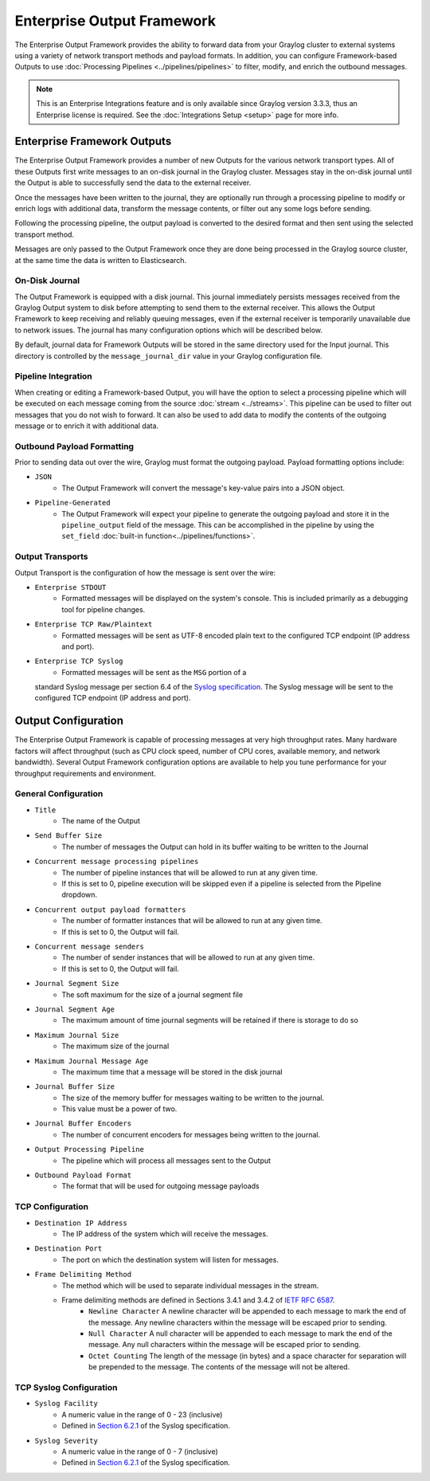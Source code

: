 .. _output_framework:

***************************
Enterprise Output Framework
***************************

The Enterprise Output Framework provides the ability to forward data from your Graylog 
cluster to external systems using a variety of network transport methods and payload 
formats. In addition, you can configure Framework-based Outputs to use 
:doc:`Processing Pipelines <../pipelines/pipelines>` to filter, modify, and enrich the 
outbound messages.

.. note:: This is an Enterprise Integrations feature and is only available since Graylog 
          version 3.3.3, thus an Enterprise license is required. See the 
          :doc:`Integrations Setup <setup>` page for more info.

Enterprise Framework Outputs
----------------------------

The Enterprise Output Framework provides a number of new Outputs for the various network 
transport types. All of these Outputs first write messages to an on-disk journal in the 
Graylog cluster.  Messages stay in the on-disk journal until the Output is able to 
successfully send the data to the external receiver.

.. image:: /images/integrations/output_framework.png


Once the messages have been written to the journal, they are optionally run through a 
processing pipeline to modify or enrich logs with additional data, transform the message
contents, or filter out any some logs before sending.

Following the processing pipeline, the output payload is converted to the desired format 
and then sent using the selected transport method.

Messages are only passed to the Output Framework once they are done being processed in the 
Graylog source cluster, at the same time the data is written to Elasticsearch.

On-Disk Journal
^^^^^^^^^^^^^^^

The Output Framework is equipped with a disk journal. This journal immediately persists 
messages received from the Graylog Output system to disk before attempting to send them to
the external receiver. This allows the Output Framework to keep receiving and reliably 
queuing messages, even if the external receiver is temporarily unavailable due to
network issues. The journal has many configuration options which will be described below.

By default, journal data for Framework Outputs will be stored in the same directory used
for the Input journal.  This directory is controlled by the ``message_journal_dir`` value
in your Graylog configuration file.

Pipeline Integration
^^^^^^^^^^^^^^^^^^^^

When creating or editing a Framework-based Output, you will have the option to select 
a processing pipeline which will be executed on each message coming from the source 
:doc:`stream <../streams>`. This pipeline can be used to filter out messages that you do
not wish to forward.  It can also be used to add data to modify the contents of the outgoing
message or to enrich it with additional data.

Outbound Payload Formatting
^^^^^^^^^^^^^^^^^^^^^^^^^^^

Prior to sending data out over the wire, Graylog must format the outgoing payload. Payload
formatting options include:

- ``JSON``
    - The Output Framework will convert the message's key-value pairs into a JSON object.
- ``Pipeline-Generated``
    -  The Output Framework will expect your pipeline to generate the outgoing payload and store it in the ``pipeline_output`` field of the message.  This can be accomplished in the pipeline by using the ``set_field`` :doc:`built-in function<../pipelines/functions>`.


Output Transports
^^^^^^^^^^^^^^^^^

Output Transport is the configuration of how the message is sent over the wire:

- ``Enterprise STDOUT``
    - Formatted messages will be displayed on the system's console.  This is included primarily as a debugging tool for pipeline changes.
- ``Enterprise TCP Raw/Plaintext``
    - Formatted messages will be sent as UTF-8 encoded plain text to the configured TCP endpoint (IP address and port).
- ``Enterprise TCP Syslog``
    - Formatted messages will be sent as the ``MSG`` portion of a 
  standard Syslog message per section 6.4 of the `Syslog specification <https://tools.ietf.org/html/rfc5424>`_.  The Syslog message will be sent to the configured TCP endpoint (IP address and port).


Output Configuration
--------------------

The Enterprise Output Framework is capable of processing messages at very high throughput 
rates. Many hardware factors will affect throughput (such as CPU clock speed, number of 
CPU cores, available memory, and network bandwidth). Several Output Framework configuration 
options are available to help you tune performance for your throughput requirements and 
environment.

General Configuration
^^^^^^^^^^^^^^^^^^^^^

- ``Title``
   - The name of the Output
- ``Send Buffer Size``
   - The number of messages the Output can hold in its buffer waiting to be written to the Journal
- ``Concurrent message processing pipelines``
   - The number of pipeline instances that will be allowed to run at any given time.  
   - If this is set to 0, pipeline execution will be skipped even if a pipeline is selected from the Pipeline dropdown.
- ``Concurrent output payload formatters``
   - The number of formatter instances that will be allowed to run at any given time.  
   - If this is set to 0, the Output will fail.
- ``Concurrent message senders``
   - The number of sender instances that will be allowed to run at any given time.  
   - If this is set to 0, the Output will fail.
- ``Journal Segment Size``
   - The soft maximum for the size of a journal segment file
- ``Journal Segment Age``
   - The maximum amount of time journal segments will be retained if there is storage to do so
- ``Maximum Journal Size``
   - The maximum size of the journal
- ``Maximum Journal Message Age``
   - The maximum time that a message will be stored in the disk journal
- ``Journal Buffer Size``
   - The size of the memory buffer for messages waiting to be written  to the journal. 
   - This value must be a power of two.
- ``Journal Buffer Encoders``
   - The number of concurrent encoders for messages being written to the journal.
- ``Output Processing Pipeline``
   - The pipeline which will process all messages sent to the Output
- ``Outbound Payload Format``
   - The format that will be used for outgoing message payloads



TCP Configuration
^^^^^^^^^^^^^^^^^

- ``Destination IP Address``
   - The IP address of the system which will receive the messages.
- ``Destination Port``
   - The port on which the destination system will listen for messages.
- ``Frame Delimiting Method``
   - The method which will be used to separate individual messages  in the stream.
   - Frame delimiting methods are defined in Sections 3.4.1 and 3.4.2 of `IETF RFC 6587 <https://tools.ietf.org/html/rfc6587>`_.
      - ``Newline Character`` A newline character will be appended to each message to mark the end of the message. Any newline characters within the message will be escaped prior to sending.
      - ``Null Character`` A null character will be appended to each message to mark the end of  the message. Any null characters within the message will be escaped prior to sending.
      - ``Octet Counting`` The length of the message (in bytes) and a space character for separation will be prepended to the message.  The contents of the message will not be altered.

TCP Syslog Configuration
^^^^^^^^^^^^^^^^^^^^^^^^

- ``Syslog Facility``
   - A numeric value in the range of 0 - 23 (inclusive)
   - Defined in `Section 6.2.1 <https://tools.ietf.org/html/rfc5424#section-6.2.1>`_ of the Syslog specification.
- ``Syslog Severity``
   - A numeric value in the range of 0 - 7 (inclusive)
   - Defined in `Section 6.2.1 <https://tools.ietf.org/html/rfc5424#section-6.2.1>`_ of the Syslog specification.

